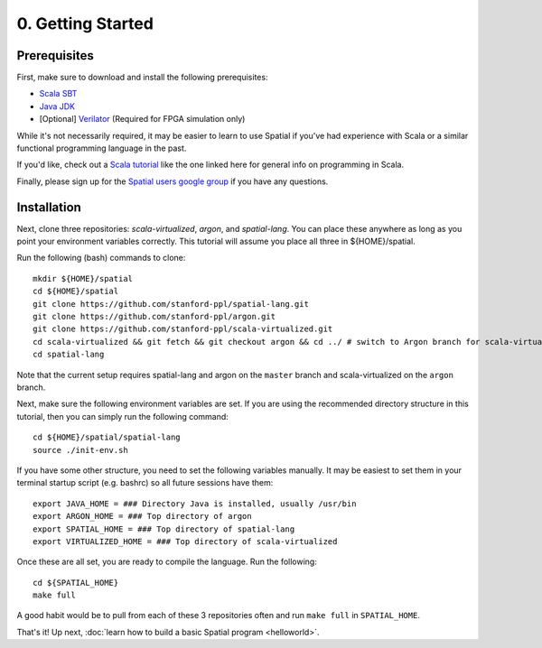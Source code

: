 

0. Getting Started
==================

Prerequisites
-------------

First, make sure to download and install the following prerequisites:

- `Scala SBT <http://www.scala-sbt.org>`_
- `Java JDK <http://www.oracle.com/technetwork/java/javase/downloads/index.html>`_
- \[Optional\] `Verilator <https://www.veripool.org/projects/verilator/wiki/Installing>`_ (Required for FPGA simulation only)


While it's not necessarily required, it may be easier to learn to use Spatial if you've had experience with Scala
or a similar functional programming language in the past.

If you'd like, check out a `Scala tutorial <https://www.tutorialspoint.com/scala/>`_ like the one linked here for general info on programming in Scala.

Finally, please sign up for the `Spatial users google group <https://groups.google.com/forum/#!forum/spatial-lang-users>`_ if you have any questions. 


Installation
------------

Next, clone three repositories: `scala-virtualized`, `argon`, and `spatial-lang`.
You can place these anywhere as long as you point your environment variables correctly.
This tutorial will assume you place all three in ${HOME}/spatial.

.. highlight:: bash

Run the following (bash) commands to clone::

    mkdir ${HOME}/spatial
    cd ${HOME}/spatial
    git clone https://github.com/stanford-ppl/spatial-lang.git
    git clone https://github.com/stanford-ppl/argon.git
    git clone https://github.com/stanford-ppl/scala-virtualized.git
    cd scala-virtualized && git fetch && git checkout argon && cd ../ # switch to Argon branch for scala-virtualized
    cd spatial-lang


Note that the current setup requires spatial-lang and argon on the ``master`` branch and scala-virtualized on the ``argon`` branch.

Next, make sure the following environment variables are set.  If you are using the recommended
directory structure in this tutorial, then you can simply run the following command::

    cd ${HOME}/spatial/spatial-lang
    source ./init-env.sh

If you have some other structure, you need to set the following variables manually.
It may be easiest to set them in your terminal startup script (e.g. bashrc) so all future sessions have them::

    export JAVA_HOME = ### Directory Java is installed, usually /usr/bin
    export ARGON_HOME = ### Top directory of argon
    export SPATIAL_HOME = ### Top directory of spatial-lang
    export VIRTUALIZED_HOME = ### Top directory of scala-virtualized

Once these are all set, you are ready to compile the language.  Run the following::

    cd ${SPATIAL_HOME}
    make full

A good habit would be to pull from each of these 3 repositories often and run ``make full`` in ``SPATIAL_HOME``.


That's it! Up next, :doc:`learn how to build a basic Spatial program <helloworld>`.
